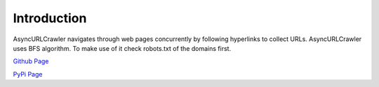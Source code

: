 Introduction
=============

AsyncURLCrawler navigates through web pages concurrently by following hyperlinks to collect URLs. AsyncURLCrawler uses BFS algorithm. To make use of it check robots.txt of the domains first.

`Github Page <https://github.com/PouyaEsmaeili/AsyncURLCrawler>`_

`PyPi Page <https://pypi.org/project/AsyncURLCrawler/>`_
